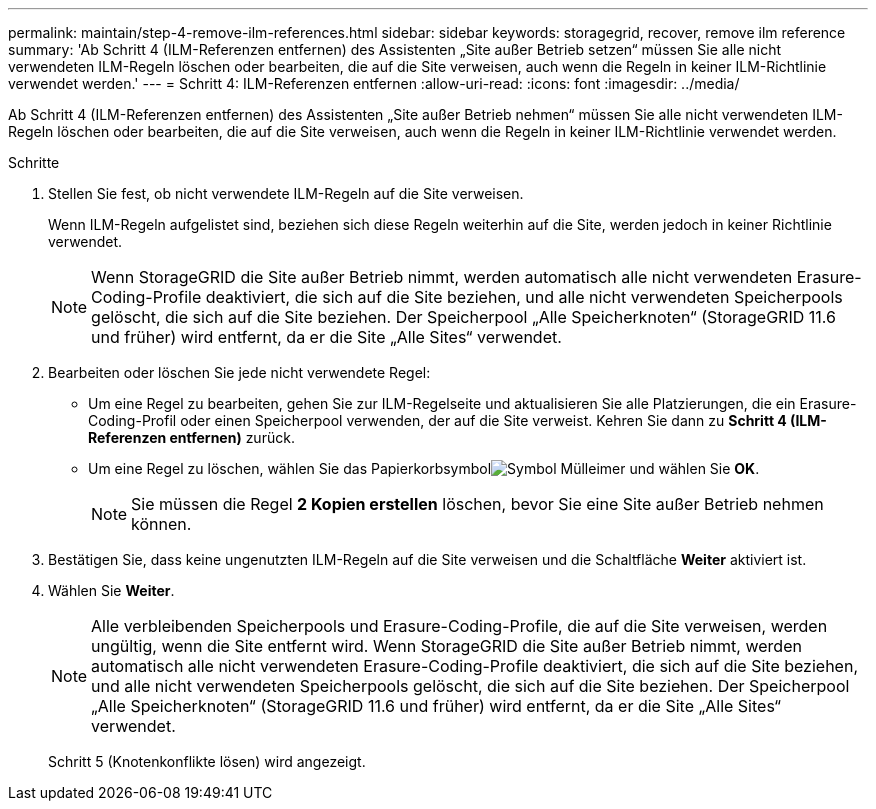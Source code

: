 ---
permalink: maintain/step-4-remove-ilm-references.html 
sidebar: sidebar 
keywords: storagegrid, recover, remove ilm reference 
summary: 'Ab Schritt 4 (ILM-Referenzen entfernen) des Assistenten „Site außer Betrieb setzen“ müssen Sie alle nicht verwendeten ILM-Regeln löschen oder bearbeiten, die auf die Site verweisen, auch wenn die Regeln in keiner ILM-Richtlinie verwendet werden.' 
---
= Schritt 4: ILM-Referenzen entfernen
:allow-uri-read: 
:icons: font
:imagesdir: ../media/


[role="lead"]
Ab Schritt 4 (ILM-Referenzen entfernen) des Assistenten „Site außer Betrieb nehmen“ müssen Sie alle nicht verwendeten ILM-Regeln löschen oder bearbeiten, die auf die Site verweisen, auch wenn die Regeln in keiner ILM-Richtlinie verwendet werden.

.Schritte
. Stellen Sie fest, ob nicht verwendete ILM-Regeln auf die Site verweisen.
+
Wenn ILM-Regeln aufgelistet sind, beziehen sich diese Regeln weiterhin auf die Site, werden jedoch in keiner Richtlinie verwendet.

+

NOTE: Wenn StorageGRID die Site außer Betrieb nimmt, werden automatisch alle nicht verwendeten Erasure-Coding-Profile deaktiviert, die sich auf die Site beziehen, und alle nicht verwendeten Speicherpools gelöscht, die sich auf die Site beziehen.  Der Speicherpool „Alle Speicherknoten“ (StorageGRID 11.6 und früher) wird entfernt, da er die Site „Alle Sites“ verwendet.

. Bearbeiten oder löschen Sie jede nicht verwendete Regel:
+
** Um eine Regel zu bearbeiten, gehen Sie zur ILM-Regelseite und aktualisieren Sie alle Platzierungen, die ein Erasure-Coding-Profil oder einen Speicherpool verwenden, der auf die Site verweist.  Kehren Sie dann zu *Schritt 4 (ILM-Referenzen entfernen)* zurück.
** Um eine Regel zu löschen, wählen Sie das Papierkorbsymbolimage:../media/icon_trash_can.png["Symbol Mülleimer"] und wählen Sie *OK*.
+

NOTE: Sie müssen die Regel *2 Kopien erstellen* löschen, bevor Sie eine Site außer Betrieb nehmen können.



. Bestätigen Sie, dass keine ungenutzten ILM-Regeln auf die Site verweisen und die Schaltfläche *Weiter* aktiviert ist.
. Wählen Sie *Weiter*.
+

NOTE: Alle verbleibenden Speicherpools und Erasure-Coding-Profile, die auf die Site verweisen, werden ungültig, wenn die Site entfernt wird.  Wenn StorageGRID die Site außer Betrieb nimmt, werden automatisch alle nicht verwendeten Erasure-Coding-Profile deaktiviert, die sich auf die Site beziehen, und alle nicht verwendeten Speicherpools gelöscht, die sich auf die Site beziehen.  Der Speicherpool „Alle Speicherknoten“ (StorageGRID 11.6 und früher) wird entfernt, da er die Site „Alle Sites“ verwendet.

+
Schritt 5 (Knotenkonflikte lösen) wird angezeigt.


